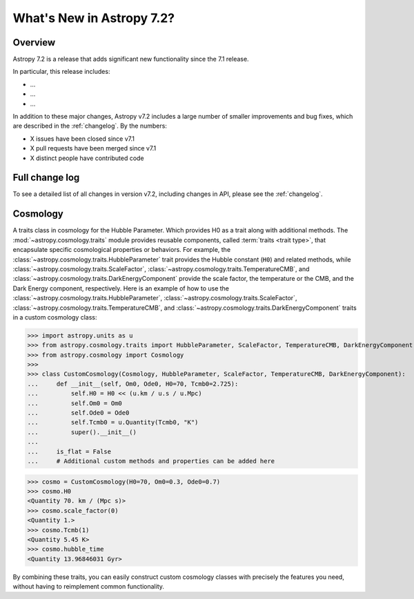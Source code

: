 .. _whatsnew-7.2:

**************************
What's New in Astropy 7.2?
**************************

Overview
========

Astropy 7.2 is a release that adds significant new functionality since
the 7.1 release.

In particular, this release includes:

* ...
* ...
* ...

In addition to these major changes, Astropy v7.2 includes a large number of
smaller improvements and bug fixes, which are described in the :ref:`changelog`.
By the numbers:

* X issues have been closed since v7.1
* X pull requests have been merged since v7.1
* X distinct people have contributed code

Full change log
===============

To see a detailed list of all changes in version v7.2, including changes in
API, please see the :ref:`changelog`.

Cosmology
=========
A traits class in cosmology for the Hubble Parameter. Which provides H0 as a trait along with additional methods.
The :mod:`~astropy.cosmology.traits` module provides reusable components, called
:term:`traits <trait type>`, that encapsulate specific cosmological properties or
behaviors. For example, the :class:`~astropy.cosmology.traits.HubbleParameter` trait
provides the Hubble constant (``H0``) and related methods, while
:class:`~astropy.cosmology.traits.ScaleFactor`,
:class:`~astropy.cosmology.traits.TemperatureCMB`, and
:class:`~astropy.cosmology.traits.DarkEnergyComponent` provide the scale factor, the
temperature or the CMB, and the Dark Energy component, respectively.
Here is an example of how to use the
:class:`~astropy.cosmology.traits.HubbleParameter`,
:class:`~astropy.cosmology.traits.ScaleFactor`,
:class:`~astropy.cosmology.traits.TemperatureCMB`, and
:class:`~astropy.cosmology.traits.DarkEnergyComponent` traits in a custom cosmology class:

>>> import astropy.units as u
>>> from astropy.cosmology.traits import HubbleParameter, ScaleFactor, TemperatureCMB, DarkEnergyComponent
>>> from astropy.cosmology import Cosmology
>>>
>>> class CustomCosmology(Cosmology, HubbleParameter, ScaleFactor, TemperatureCMB, DarkEnergyComponent):
...     def __init__(self, Om0, Ode0, H0=70, Tcmb0=2.725):
...         self.H0 = H0 << (u.km / u.s / u.Mpc)
...         self.Om0 = Om0
...         self.Ode0 = Ode0
...         self.Tcmb0 = u.Quantity(Tcmb0, "K")
...         super().__init__()
...
...     is_flat = False
...     # Additional custom methods and properties can be added here

>>> cosmo = CustomCosmology(H0=70, Om0=0.3, Ode0=0.7)
>>> cosmo.H0
<Quantity 70. km / (Mpc s)>
>>> cosmo.scale_factor(0)
<Quantity 1.>
>>> cosmo.Tcmb(1)
<Quantity 5.45 K>
>>> cosmo.hubble_time
<Quantity 13.96846031 Gyr>

By combining these traits, you can easily construct custom cosmology classes with
precisely the features you need, without having to reimplement common functionality.
